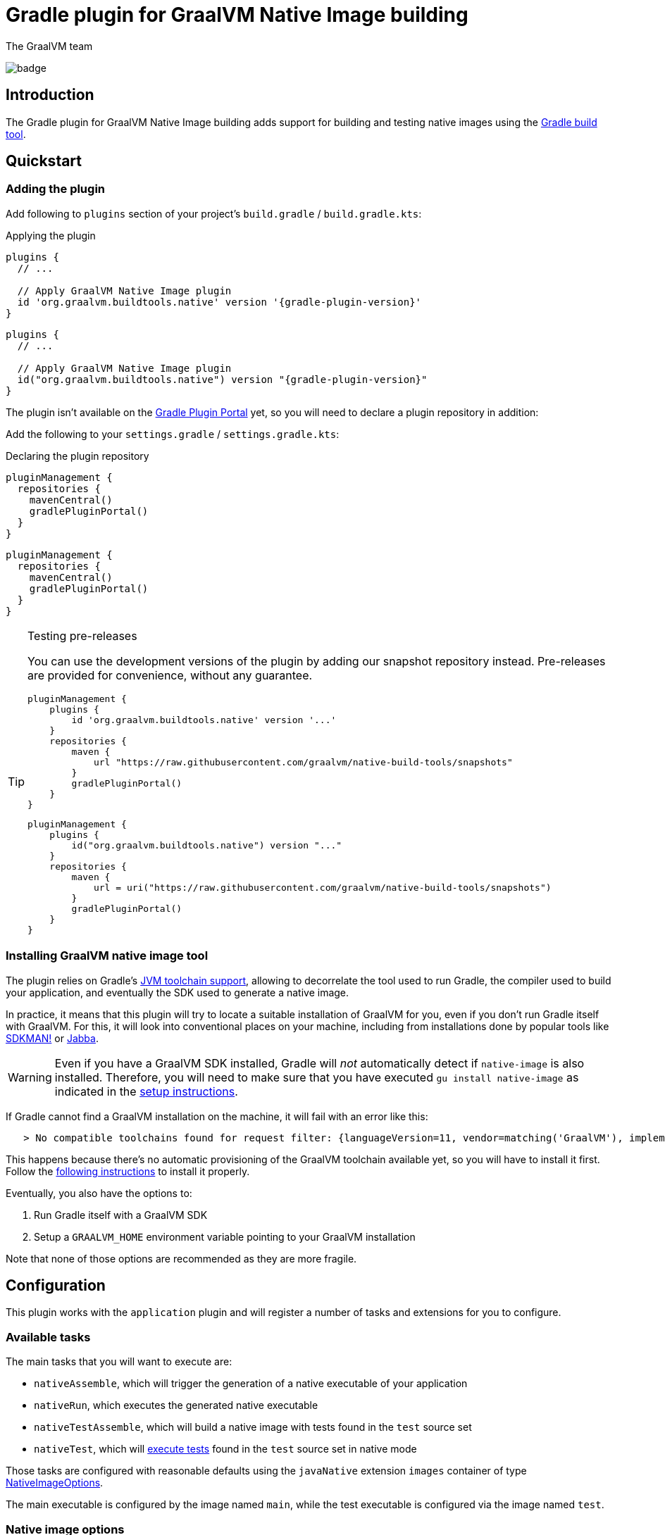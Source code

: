 = Gradle plugin for GraalVM Native Image building
The GraalVM team
:highlighjsdir: {gradle-relative-srcdir}/highlight

image:https://github.com/graalvm/native-image-build-tools/actions/workflows/native-gradle-plugin.yml/badge.svg[]

== Introduction

The {doctitle} adds support for building and testing native images using the https://gradle.org[Gradle build tool].

== Quickstart

=== Adding the plugin

Add following to `plugins` section of your project's `build.gradle` / `build.gradle.kts`:

.Applying the plugin
[subs="verbatim,attributes", role="multi-language-sample"]
```groovy
plugins {
  // ...

  // Apply GraalVM Native Image plugin
  id 'org.graalvm.buildtools.native' version '{gradle-plugin-version}'
}
```

[subs="verbatim,attributes", role="multi-language-sample"]
```kotlin
plugins {
  // ...

  // Apply GraalVM Native Image plugin
  id("org.graalvm.buildtools.native") version "{gradle-plugin-version}"
}
```

The plugin isn't available on the https://plugins.gradle.org[Gradle Plugin Portal] yet, so you will need to declare a plugin repository in addition:

Add the following to your `settings.gradle` / `settings.gradle.kts`:

[role="multi-language-sample"]
.Declaring the plugin repository
```groovy
pluginManagement {
  repositories {
    mavenCentral()
    gradlePluginPortal()
  }
}
```

[role="multi-language-sample"]
```kotlin
pluginManagement {
  repositories {
    mavenCentral()
    gradlePluginPortal()
  }
}
```

[TIP]
.Testing pre-releases
====
You can use the development versions of the plugin by adding our snapshot repository instead. Pre-releases are provided for convenience, without any guarantee.
[role="multi-language-sample"]
```groovy
pluginManagement {
    plugins {
        id 'org.graalvm.buildtools.native' version '...'
    }
    repositories {
        maven {
            url "https://raw.githubusercontent.com/graalvm/native-build-tools/snapshots"
        }
        gradlePluginPortal()
    }
}
```

[role="multi-language-sample"]
```kotlin
pluginManagement {
    plugins {
        id("org.graalvm.buildtools.native") version "..."
    }
    repositories {
        maven {
            url = uri("https://raw.githubusercontent.com/graalvm/native-build-tools/snapshots")
        }
        gradlePluginPortal()
    }
}
```
====

=== Installing GraalVM native image tool

The plugin relies on Gradle's https://docs.gradle.org/7.1.1/userguide/toolchains.html[JVM toolchain support], allowing to decorrelate the tool used to run Gradle, the compiler used to build your application, and eventually the SDK used to generate a native image.

In practice, it means that this plugin will try to locate a suitable installation of GraalVM for you, even if you don't run Gradle itself with GraalVM.
For this, it will look into conventional places on your machine, including from installations done by popular tools like https://sdkman.io/[SDKMAN!] or https://github.com/shyiko/jabba[Jabba].

WARNING: Even if you have a GraalVM SDK installed, Gradle will _not_ automatically detect if `native-image` is also installed.
Therefore, you will need to make sure that you have executed `gu install native-image` as indicated in the <<graalvm-setup.adoc#,setup instructions>>.

If Gradle cannot find a GraalVM installation on the machine, it will fail with an error like this:

```
   > No compatible toolchains found for request filter: {languageVersion=11, vendor=matching('GraalVM'), implementation=vendor-specific} (auto-detect true, auto-download true)
```

This happens because there's no automatic provisioning of the GraalVM toolchain available yet, so you will have to install it first.
Follow the <<graalvm-setup.adoc#,following instructions>> to install it properly.

Eventually, you also have the options to:

1. Run Gradle itself with a GraalVM SDK
2. Setup a `GRAALVM_HOME` environment variable pointing to your GraalVM installation

Note that none of those options are recommended as they are more fragile.

== Configuration

This plugin works with the `application` plugin and will register a number of tasks and extensions for you to configure.

=== Available tasks

The main tasks that you will want to execute are:

- `nativeAssemble`, which will trigger the generation of a native executable of your application
- `nativeRun`, which executes the generated native executable
- `nativeTestAssemble`, which will build a native image with tests found in the `test` source set
- `nativeTest`, which will <<testing,execute tests>> found in the `test` source set in native mode

Those tasks are configured with reasonable defaults using the `javaNative` extension `images` container of type link:javadocs/native-gradle-plugin/org/graalvm/buildtools/gradle/dsl/NativeImageOptions.html[NativeImageOptions].

The main executable is configured by the image named `main`, while the test executable is configured via the image named `test`.

=== Native image options

The link:javadocs/native-gradle-plugin/org/graalvm/buildtools/gradle/dsl/NativeImageOptions.html[NativeImageOptions] allows you to tweak how the native image is going to be built.

==== Selecting the GraalVM toolchain

By default, the plugin will select a Java 11 GraalVM toolchain.
If you want to use a different toolchain, for example a GraalVM Enterprise Edition for Java 8, you can configure the toolchain like this:

.Selecting the GraalVM toolchain
[role="multi-language-sample"]
```groovy
javaNative {
    images {
      main {
          javaLauncher = javaToolchains.launcherFor {
            languageVersion = JavaLanguageVersion.of(8)
            vendor = JvmVendorSpec.matching("GraalVM Enterprise")
          }
      }
    }
}
```

[role="multi-language-sample"]
```kotlin
javaNative {
   images {
    main {
      javaLauncher.set(javaToolchains.launcherFor {
        languageVersion.set(JavaLanguageVersion.of(8))
        vendor.set(JvmVendorSpec.matching("GraalVM Enterprise"))
      })
    }
  }
}
```

==== Configuration options

The following configuration options are available for building images:

.NativeImageOption configuration
[role="multi-language-sample"]
```groovy
javaNative {
  images {
    main {
      // Main options
      imageName = 'application' // The name of the native image, defaults to the project name
      mainClass = 'org.test.Main' // The main class to use, defaults to the application.mainClass
      debug = true // Determines if debug info should be generated, defaults to false
      verbose = true // Add verbose output, defaults to false
      fallback = true // Sets the fallback mode of native-image, defaults to false
      sharedLibrary = false // Determines if image is a shared library, defaults to false if `java-library` plugin isn't included

      systemProperties = [name1: 'value1', name2: 'value2'] // Sets the system properties to use for the native image builder
      configurationFileDirectories.from(file('src/my-config')) // Adds a native image configuration file directory, containing files like reflection configuration

      // Advanced options
      buildArgs.add('-H:Extra') // Passes '-H:Extra' to the native image builder options. This can be used to pass parameters which are not directly supported by this extension
      jvmArgs.add('flag') // Passes 'flag' directly to the JVM running the native image builder

      // Runtime options
      runtimeArgs.add('--help') // Passes '--help' to built image, during "nativeRun" task

      // Development options
      agent = true // Enables the reflection agent. Can be also set on command line using '-Pagent'

      useFatJar = true // Instead of passing each jar individually, builds a fat jar
    }
  }
}
```

[role="multi-language-sample"]
```kotlin
javaNative {
  images {
    main {
      // Main options
      imageName.set("application") // The name of the native image, defaults to the project name
      mainClass.set("org.test.Main") // The main class to use, defaults to the application.mainClass
      debug.set(true) // Determines if debug info should be generated, defaults to false
      verbose.set(true) // Add verbose output, defaults to false
      fallback.set(true) // Sets the fallback mode of native-image, defaults to false
      sharedLibrary.set(false) // Determines if image is a shared library, defaults to false if `java-library` plugin isn't included

      systemProperties.putAll(mapOf(name1 to "value1", name2 to "value2")) // Sets the system properties to use for the native image builder
      configurationFileDirectories.from(file("src/my-config")) // Adds a native image configuration file directory, containing files like reflection configuration

      // Advanced options
      buildArgs.add("-H:Extra") // Passes '-H:Extra' to the native image builder options. This can be used to pass parameters which are not directly supported by this extension
      jvmArgs.add("flag") // Passes 'flag' directly to the JVM running the native image builder

      // Runtime options
      runtimeArgs.add("--help") // Passes '--help' to built image, during "nativeRun" task

      // Development options
      agent.set(true) // Enables the reflection agent. Can be also set on command line using '-Pagent'

      useFatJar.set(true) // Instead of passing each jar individually, builds a fat jar
    }
  }
}
```

NOTE: For options that can be set using command-line, if both DSL and command-line options are present, command-line options take precedence.

==== Long classpath and fat jar support

Under Windows, https://github.com/graalvm/native-build-tools/issues/85[it is possible that the length of the classpath exceeds what the operating system supports] when invoking the CLI to build a native image.
As a consequence, if you are running under Windows, the plugin will automatically shorten the classpath of your project by building a so called "fat jar", which includes all entries from the classpath automatically.

In case this behavior is not required, you can disable the fat jar creation by calling:

.Disabling the fat jar creation
[role="multi-language-sample"]
```groovy
nativeBuild {
    useFatJar = false
}
```

[role="multi-language-sample"]
```kotlin
nativeBuild {
    useFatJar.set(false)
}
```

Alternatively, it is possible to use your own fat jar (for example created using the https://imperceptiblethoughts.com/shadow/[Shadow plugin]) by setting the `classpathJar` property directly on the _task_:

.Disabling the fat jar creation
[role="multi-language-sample"]
```groovy
tasks.named("nativeBuild") {
    classpathJar = myFatJar
}
```

[role="multi-language-sample"]
```kotlin
tasks.named<BuildNativeImageTask>("nativeBuild") {
    classpathJar.set(myFatJar)
}
```

When the `classpathJar` property is set, the `classpath` property is _ignored_.

[[testing]]
=== Testing support

This plugin supports running JUnit Platform tests as native images.
In other words, tests will be compiled and executed as native code.

Currently, this feature requires the execution of the tests in the classic "JVM" mode _prior to_ the execution of tests in native mode. To execute the tests, execute:

```bash
./gradlew nativeTest
```

=== Reflection support and running with the native agent

If your project requires reflection, then https://docs.oracle.com/en/graalvm/enterprise/19/guide/reference/native-image/tracing-agent.html[`native-image-agent`] run might be necessary.

The Gradle plugin makes it easy to generate the required configuration files by injecting the agent automatically for you (this includes, but is not limited to the reflection file).

This should be as easy as appending `-Pagent` to `run` and `nativeBuild`, or `test` and `nativeTest` task invocations:

```bash
./gradlew -Pagent run # Runs on JVM with native-image-agent.
./gradlew -Pagent nativeAssemble # Builds image using configuration acquired by agent.

# For testing
./gradlew -Pagent test # Runs on JVM with native-image-agent.
./gradlew -Pagent nativeTest # Builds image using configuration acquired by agent.
```

Same can be achieved by setting corresponding DSL option, althought this isn't recommended as this is a development mode feature only.

The generated configuration files will be found in the `${buildDir}/native/agent-output/${taskName}` directory, for example, `build/native/agent-output/run`.

== Javadocs

In addition, you can consult the link:javadocs/native-gradle-plugin/index.html[Javadocs of the plugin].
